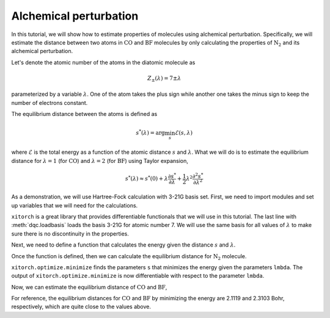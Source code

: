 Alchemical perturbation
=======================

In this tutorial, we will show how to estimate properties of molecules using
alchemical perturbation.
Specifically, we will estimate the distance between two atoms in
:math:`\mathrm{CO}` and :math:`\mathrm{BF}` molecules by only calculating the
properties of :math:`\mathrm{N_2}` and its alchemical perturbation.

Let's denote the atomic number of the atoms in the diatomic molecule as

.. math::
    Z_{\pm}(\lambda) = 7 \pm \lambda

parameterized by a variable :math:`\lambda`.
One of the atom takes the plus sign while another one takes the minus sign to
keep the number of electrons constant.

The equilibrium distance between the atoms is defined as

.. math::

    s^*(\lambda) = \arg\min_s \mathcal{E}(s, \lambda)

where :math:`\mathcal{E}` is the total energy as a function of the atomic
distance :math:`s` and :math:`\lambda`.
What we will do is to estimate the equilibrium distance for :math:`\lambda = 1`
(for :math:`\mathrm{CO}`) and :math:`\lambda = 2` (for :math:`\mathrm{BF}`)
using Taylor expansion,

.. math::

    s^*(\lambda) \approx s^*(0) + \lambda \frac{\partial s^*}{\partial \lambda} +
      \frac{1}{2} \lambda^2 \frac{\partial^2 s^*}{\partial \lambda^2}

As a demonstration, we will use Hartree-Fock calculation with 3-21G basis set.
First, we need to import modules and set up variables that we will need for the
calculations.

.. jupyter-execute::

    import torch
    import dqc
    import xitorch.optimize  # for differentiable optimization
    dtype = torch.double
    basis = dqc.loadbasis("7:3-21G")

``xitorch`` is a great library that provides differentiable functionals that
we will use in this tutorial.
The last line with :meth:`dqc.loadbasis` loads the basis 3-21G for atomic
number 7. We will use the same basis for all values of :math:`\lambda` to make
sure there is no discontinuity in the properties.

Next, we need to define a function that calculates the energy given the distance
:math:`s` and :math:`\lambda`.

.. jupyter-execute::

    def get_energy(s, lmbda):
        atomzs = 7.0 + torch.tensor([1.0, -1.0], dtype=dtype) * lmbda
        atomposs = torch.tensor([[-0.5, 0, 0], [0.5, 0, 0]], dtype=dtype) * s
        mol = dqc.Mol((atomzs, atomposs), spin=0, basis=[basis, basis])
        qc = dqc.HF(mol).run()
        return qc.energy()

Once the function is defined, then we can calculate the equilibrium distance
for :math:`\mathrm{N_2}` molecule.

.. jupyter-execute::

    lmbda = torch.tensor(0.0, dtype=dtype).requires_grad_()
    s0_n2 = torch.tensor(2.04, dtype=dtype)  # initial guess of the distance
    smin_n2 = xitorch.optimize.minimize(
        get_energy, s0_n2, params=(lmbda,), method="gd", step=1e-2)
    print(smin_n2)

``xitorch.optimize.minimize`` finds the parameters ``s`` that minimizes the
energy given the parameters ``lmbda``.
The output of ``xitorch.optimize.minimize`` is now differentiable with respect
to the parameter ``lmbda``.

.. jupyter-execute::

    grad_lmbda = torch.autograd.grad(smin_n2, lmbda, create_graph=True)[0]
    grad2_lmbda = torch.autograd.grad(grad_lmbda, lmbda, create_graph=True)[0]
    print(grad_lmbda.detach(), grad2_lmbda.detach())

Now, we can estimate the equilibrium distance of :math:`\mathrm{CO}` and
:math:`\mathrm{BF}`,

.. jupyter-execute::

    smin_co = smin_n2 + grad_lmbda + 0.5 * grad2_lmbda
    smin_bf = smin_n2 + grad_lmbda * 2 + 0.5 * grad2_lmbda * 2 ** 2
    print(smin_co.detach(), smin_bf.detach())

For reference, the equilibrium distances for :math:`\mathrm{CO}` and
:math:`\mathrm{BF}` by minimizing the energy are 2.1119 and 2.3103 Bohr,
respectively, which are quite close to the values above.
